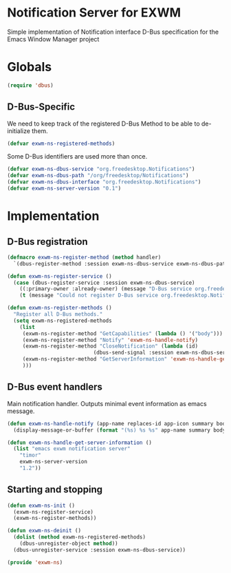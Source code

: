 * Notification Server for EXWM
Simple implementation of Notification interface D-Bus specification
for the Emacs Window Manager project

* Globals

#+BEGIN_SRC emacs-lisp
(require 'dbus)
#+END_SRC
** D-Bus-Specific

We need to keep track of the registered D-Bus Method to be able to
de-initialize them.
#+BEGIN_SRC emacs-lisp
(defvar exwm-ns-registered-methods)
#+END_SRC

Some D-Bus identifiers are used more than once.
#+BEGIN_SRC emacs-lisp
(defvar exwm-ns-dbus-service "org.freedesktop.Notifications")
(defvar exwm-ns-dbus-path "/org/freedesktop/Notifications")
(defvar exwm-ns-dbus-interface "org.freedesktop.Notifications")
(defvar exwm-ns-server-version "0.1")
#+END_SRC
* Implementation
** D-Bus registration

#+BEGIN_SRC emacs-lisp
(defmacro exwm-ns-register-method (method handler)
  `(dbus-register-method :session exwm-ns-dbus-service exwm-ns-dbus-path exwm-ns-dbus-interface ,method ,handler))

(defun exwm-ns-register-service ()
  (case (dbus-register-service :session exwm-ns-dbus-service)
    ((:primary-owner :already-owner) (message "D-Bus service org.freedesktop.Notifications registered."))
    (t (message "Could not register D-Bus service org.freedesktop.Notifications."))))

(defun exwm-ns-register-methods ()
  "Register all D-Bus methods."
  (setq exwm-ns-registered-methods
	(list
	 (exwm-ns-register-method "GetCapabilities" (lambda () '("body")))
	 (exwm-ns-register-method "Notify" 'exwm-ns-handle-notify)
	 (exwm-ns-register-method "CloseNotification" (lambda (id)
							(dbus-send-signal :session exwm-ns-dbus-service exwm-ns-dbus-path exwm-ns-dbus-interface "NotificationClosed" id 3)))
	 (exwm-ns-register-method "GetServerInformation" 'exwm-ns-handle-get-server-information)
	 )))
#+END_SRC

** D-Bus event handlers
Main notification handler.  Outputs minimal event information as emacs message.
#+BEGIN_SRC emacs-lisp
(defun exwm-ns-handle-notify (app-name replaces-id app-icon summary body actions hints expire-timeout)
  (display-message-or-buffer (format "(%s) %s %s" app-name summary body)))

(defun exwm-ns-handle-get-server-information ()
  (list "emacs exwm notification server"
	"timor"
	exwm-ns-server-version
	"1.2"))
#+END_SRC

** Starting and stopping
#+BEGIN_SRC emacs-lisp
(defun exwm-ns-init ()
  (exwm-ns-register-service)
  (exwm-ns-register-methods))

(defun exwm-ns-deinit ()
  (dolist (method exwm-ns-registered-methods)
    (dbus-unregister-object method))
  (dbus-unregister-service :session exwm-ns-dbus-service))

(provide 'exwm-ns)
#+END_SRC
